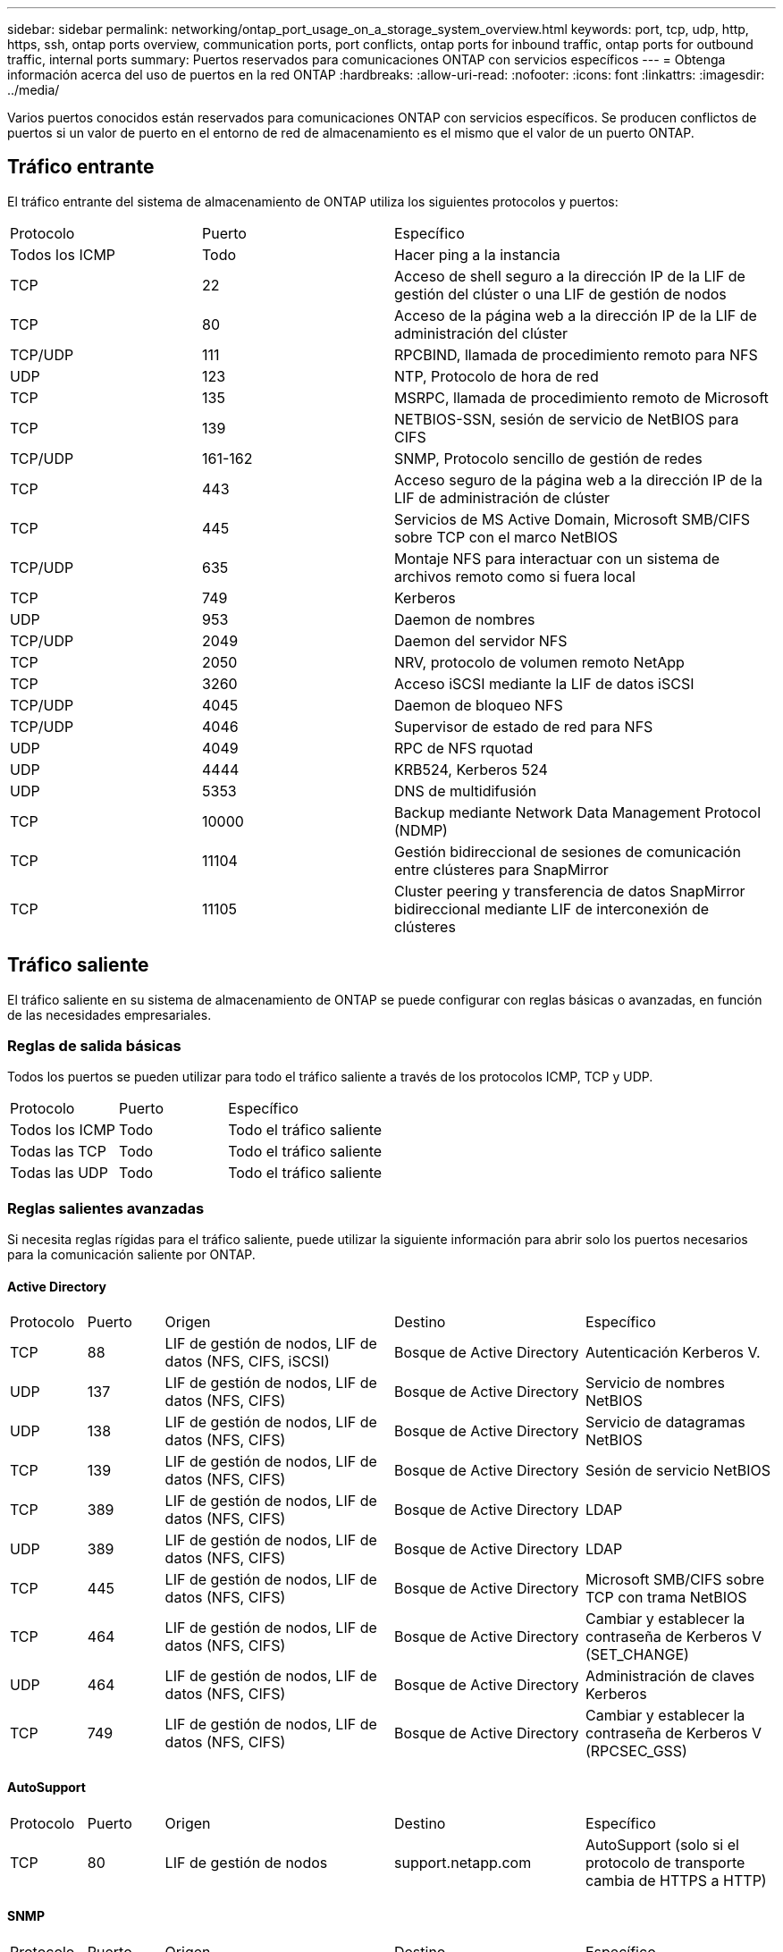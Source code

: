 ---
sidebar: sidebar 
permalink: networking/ontap_port_usage_on_a_storage_system_overview.html 
keywords: port, tcp, udp, http, https, ssh, ontap ports overview, communication ports, port conflicts, ontap ports for inbound traffic, ontap ports for outbound traffic, internal ports 
summary: Puertos reservados para comunicaciones ONTAP con servicios específicos 
---
= Obtenga información acerca del uso de puertos en la red ONTAP
:hardbreaks:
:allow-uri-read: 
:nofooter: 
:icons: font
:linkattrs: 
:imagesdir: ../media/


[role="lead"]
Varios puertos conocidos están reservados para comunicaciones ONTAP con servicios específicos. Se producen conflictos de puertos si un valor de puerto en el entorno de red de almacenamiento es el mismo que el valor de un puerto ONTAP.



== Tráfico entrante

El tráfico entrante del sistema de almacenamiento de ONTAP utiliza los siguientes protocolos y puertos:

[cols="25,25,50"]
|===


| Protocolo | Puerto | Específico 


| Todos los ICMP | Todo | Hacer ping a la instancia 


| TCP | 22 | Acceso de shell seguro a la dirección IP de la LIF de gestión del clúster o una LIF de gestión de nodos 


| TCP | 80 | Acceso de la página web a la dirección IP de la LIF de administración del clúster 


| TCP/UDP | 111 | RPCBIND, llamada de procedimiento remoto para NFS 


| UDP | 123 | NTP, Protocolo de hora de red 


| TCP | 135 | MSRPC, llamada de procedimiento remoto de Microsoft 


| TCP | 139 | NETBIOS-SSN, sesión de servicio de NetBIOS para CIFS 


| TCP/UDP | 161-162 | SNMP, Protocolo sencillo de gestión de redes 


| TCP | 443 | Acceso seguro de la página web a la dirección IP de la LIF de administración de clúster 


| TCP | 445 | Servicios de MS Active Domain, Microsoft SMB/CIFS sobre TCP con el marco NetBIOS 


| TCP/UDP | 635 | Montaje NFS para interactuar con un sistema de archivos remoto como si fuera local 


| TCP | 749 | Kerberos 


| UDP | 953 | Daemon de nombres 


| TCP/UDP | 2049 | Daemon del servidor NFS 


| TCP | 2050 | NRV, protocolo de volumen remoto NetApp 


| TCP | 3260 | Acceso iSCSI mediante la LIF de datos iSCSI 


| TCP/UDP | 4045 | Daemon de bloqueo NFS 


| TCP/UDP | 4046 | Supervisor de estado de red para NFS 


| UDP | 4049 | RPC de NFS rquotad 


| UDP | 4444 | KRB524, Kerberos 524 


| UDP | 5353 | DNS de multidifusión 


| TCP | 10000 | Backup mediante Network Data Management Protocol (NDMP) 


| TCP | 11104 | Gestión bidireccional de sesiones de comunicación entre clústeres para SnapMirror 


| TCP | 11105 | Cluster peering y transferencia de datos SnapMirror bidireccional mediante LIF de interconexión de clústeres 
|===


== Tráfico saliente

El tráfico saliente en su sistema de almacenamiento de ONTAP se puede configurar con reglas básicas o avanzadas, en función de las necesidades empresariales.



=== Reglas de salida básicas

Todos los puertos se pueden utilizar para todo el tráfico saliente a través de los protocolos ICMP, TCP y UDP.

[cols="25,25,50"]
|===


| Protocolo | Puerto | Específico 


| Todos los ICMP | Todo | Todo el tráfico saliente 


| Todas las TCP | Todo | Todo el tráfico saliente 


| Todas las UDP | Todo | Todo el tráfico saliente 
|===


=== Reglas salientes avanzadas

Si necesita reglas rígidas para el tráfico saliente, puede utilizar la siguiente información para abrir solo los puertos necesarios para la comunicación saliente por ONTAP.



==== Active Directory

[cols="10,10,30,25,25"]
|===


| Protocolo | Puerto | Origen | Destino | Específico 


| TCP | 88 | LIF de gestión de nodos, LIF de datos (NFS, CIFS, iSCSI) | Bosque de Active Directory | Autenticación Kerberos V. 


| UDP | 137 | LIF de gestión de nodos, LIF de datos (NFS, CIFS) | Bosque de Active Directory | Servicio de nombres NetBIOS 


| UDP | 138 | LIF de gestión de nodos, LIF de datos (NFS, CIFS) | Bosque de Active Directory | Servicio de datagramas NetBIOS 


| TCP | 139 | LIF de gestión de nodos, LIF de datos (NFS, CIFS) | Bosque de Active Directory | Sesión de servicio NetBIOS 


| TCP | 389 | LIF de gestión de nodos, LIF de datos (NFS, CIFS) | Bosque de Active Directory | LDAP 


| UDP | 389 | LIF de gestión de nodos, LIF de datos (NFS, CIFS) | Bosque de Active Directory | LDAP 


| TCP | 445 | LIF de gestión de nodos, LIF de datos (NFS, CIFS) | Bosque de Active Directory | Microsoft SMB/CIFS sobre TCP con trama NetBIOS 


| TCP | 464 | LIF de gestión de nodos, LIF de datos (NFS, CIFS) | Bosque de Active Directory | Cambiar y establecer la contraseña de Kerberos V (SET_CHANGE) 


| UDP | 464 | LIF de gestión de nodos, LIF de datos (NFS, CIFS) | Bosque de Active Directory | Administración de claves Kerberos 


| TCP | 749 | LIF de gestión de nodos, LIF de datos (NFS, CIFS) | Bosque de Active Directory | Cambiar y establecer la contraseña de Kerberos V (RPCSEC_GSS) 
|===


==== AutoSupport

[cols="10,10,30,25,25"]
|===


| Protocolo | Puerto | Origen | Destino | Específico 


| TCP | 80 | LIF de gestión de nodos | support.netapp.com | AutoSupport (solo si el protocolo de transporte cambia de HTTPS a HTTP) 
|===


==== SNMP

[cols="10,10,30,25,25"]
|===


| Protocolo | Puerto | Origen | Destino | Específico 


| TCP/UDP | 162 | LIF de gestión de nodos | Servidor de supervisión | Supervisión mediante capturas SNMP 
|===


==== SnapMirror

[cols="10,10,30,25,25"]
|===


| Protocolo | Puerto | Origen | Destino | Específico 


| TCP | 11104 | LIF entre clústeres | LIF de interconexión de clústeres de ONTAP | Gestión de sesiones de comunicación de interconexión de clústeres para SnapMirror 
|===


==== Otros servicios

[cols="10,10,30,25,25"]
|===


| Protocolo | Puerto | Origen | Destino | Específico 


| TCP | 25 | LIF de gestión de nodos | Servidor de correo | Alertas SMTP, que se pueden utilizar para AutoSupport 


| UDP | 53 | LIF de gestión de nodos y LIF de datos (NFS, CIFS) | DNS | DNS 


| UDP | 67 | LIF de gestión de nodos | DHCP | Servidor DHCP 


| UDP | 68 | LIF de gestión de nodos | DHCP | Cliente DHCP para la configuración inicial 


| UDP | 514 | LIF de gestión de nodos | Servidor de syslog | Mensajes de syslog Reenviar 


| TCP | 5010 | LIF entre clústeres | Extremo de backup o extremo de restauración | Realizar backups y restaurar operaciones para el backup en S3 función 


| TCP | 18600 a 18699 | LIF de gestión de nodos | Servidores de destino | Copia NDMP 
|===